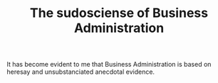 #+TITLE: The sudosciense of Business Administration

It has become evident to me that Business Administration is based on
heresay and unsubstanciated anecdotal evidence.
